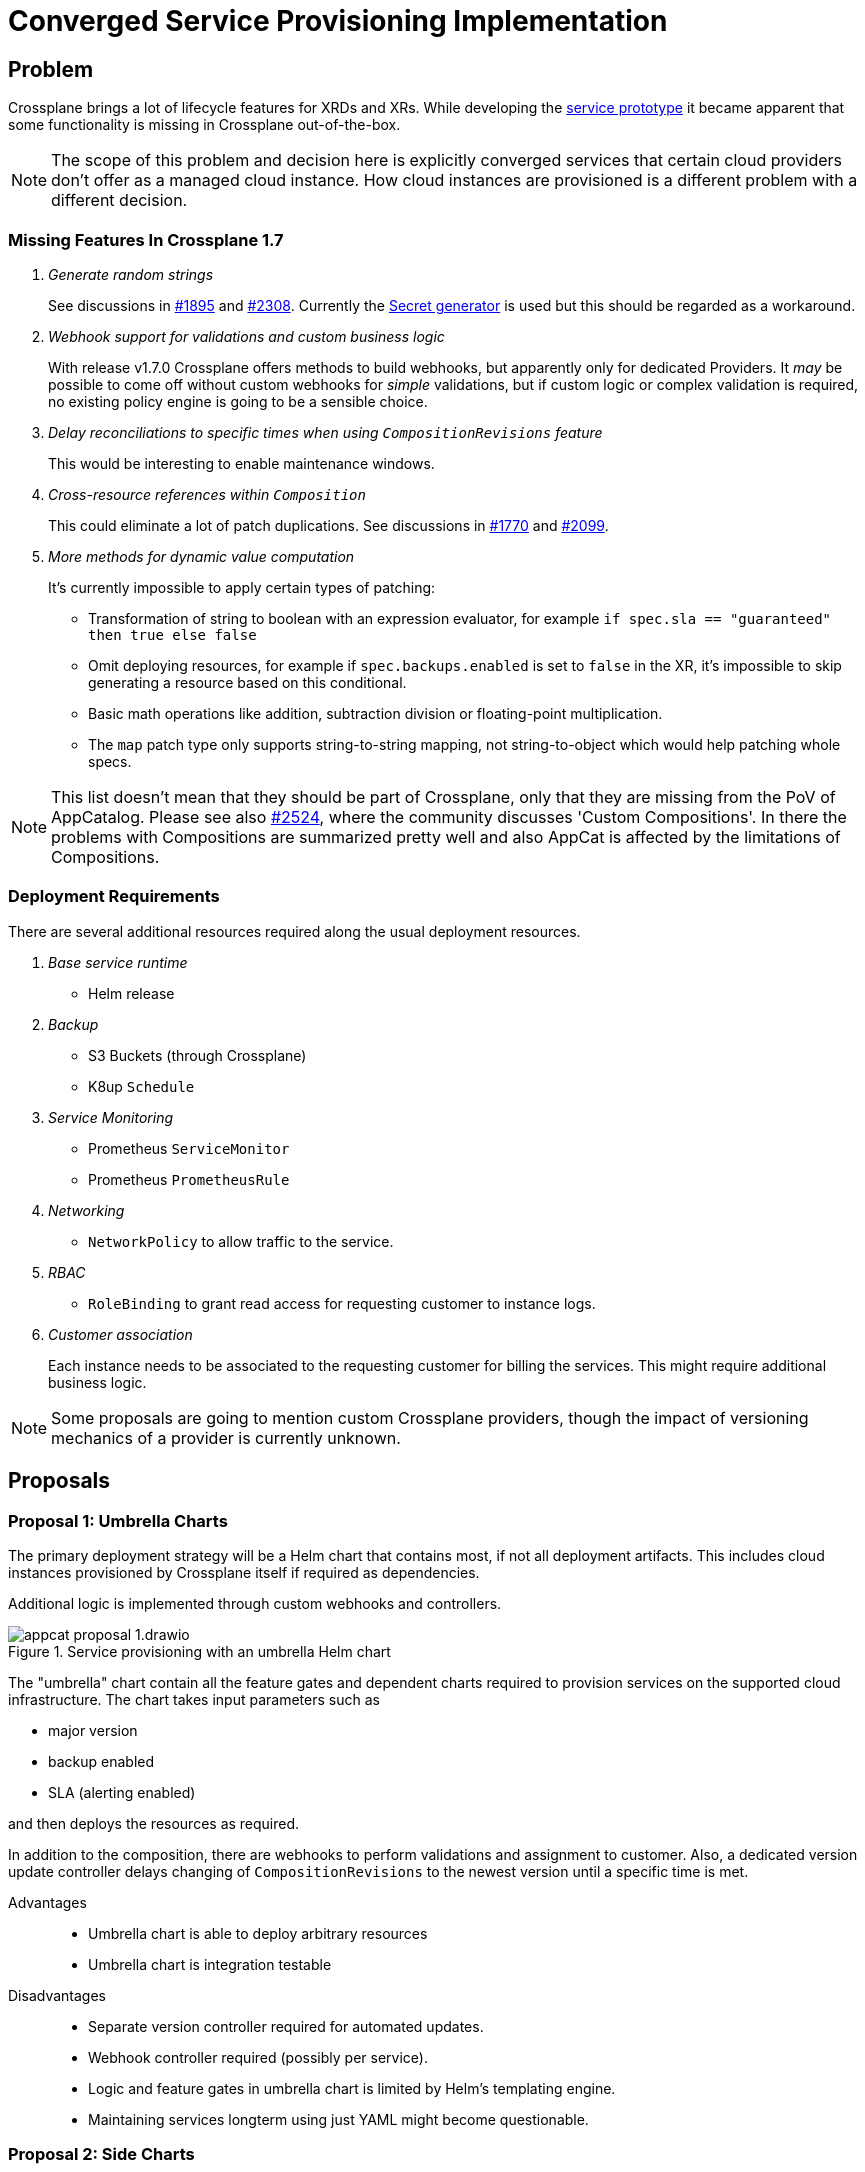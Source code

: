 = Converged Service Provisioning Implementation

== Problem

Crossplane brings a lot of lifecycle features for XRDs and XRs.
While developing the https://github.com/vshn/appcat-service-prototype[service prototype] it became apparent that some functionality is missing in Crossplane out-of-the-box.

[NOTE]
====
The scope of this problem and decision here is explicitly converged services that certain cloud providers don't offer as a managed cloud instance.
How cloud instances are provisioned is a different problem with a different decision.
====

=== Missing Features In Crossplane 1.7

[qanda]
Generate random strings::
See discussions in https://github.com/crossplane/crossplane/issues/1895[#1895] and https://github.com/crossplane/crossplane/pull/2308[#2308].
Currently the https://github.com/mittwald/kubernetes-secret-generator[Secret generator] is used but this should be regarded as a workaround.

Webhook support for validations and custom business logic::
With release v1.7.0 Crossplane offers methods to build webhooks, but apparently only for dedicated Providers.
It _may_ be possible to come off without custom webhooks for _simple_ validations, but if custom logic or complex validation is required, no existing policy engine is going to be a sensible choice.

Delay reconciliations to specific times when using `CompositionRevisions` feature::
This would be interesting to enable maintenance windows.

Cross-resource references within `Composition`::
This could eliminate a lot of patch duplications.
See discussions in https://github.com/crossplane/crossplane/issues/1770[#1770] and https://github.com/crossplane/crossplane/issues/2099[#2099].

More methods for dynamic value computation::
It's currently impossible to apply certain types of patching:
+
- Transformation of string to boolean with an expression evaluator, for example `if spec.sla == "guaranteed" then true else false`
- Omit deploying resources, for example if `spec.backups.enabled` is set to `false` in the XR, it's impossible to skip generating a resource based on this conditional.
- Basic math operations like addition, subtraction division or floating-point multiplication.
- The `map` patch type only supports string-to-string mapping, not string-to-object which would help patching whole specs.

[NOTE]
====
This list doesn't mean that they should be part of Crossplane, only that they are missing from the PoV of AppCatalog.
Please see also https://github.com/crossplane/crossplane/issues/2524[#2524], where the community discusses 'Custom Compositions'.
In there the problems with Compositions are summarized pretty well and also AppCat is affected by the limitations of Compositions.
====

=== Deployment Requirements

There are several additional resources required along the usual deployment resources.

[qanda]
Base service runtime::
* Helm release

Backup::
* S3 Buckets (through Crossplane)
* K8up `Schedule`

Service Monitoring::
* Prometheus `ServiceMonitor`
* Prometheus `PrometheusRule`

Networking::
* `NetworkPolicy` to allow traffic to the service.

RBAC::
* `RoleBinding` to grant read access for requesting customer to instance logs.

Customer association::
Each instance needs to be associated to the requesting customer for billing the services.
This might require additional business logic.

[NOTE]
====
Some proposals are going to mention custom Crossplane providers, though the impact of versioning mechanics of a provider is currently unknown.
====

== Proposals

=== Proposal 1: Umbrella Charts

The primary deployment strategy will be a Helm chart that contains most, if not all deployment artifacts.
This includes cloud instances provisioned by Crossplane itself if required as dependencies.

Additional logic is implemented through custom webhooks and controllers.

.Service provisioning with an umbrella Helm chart
image::appcat_proposal_1.drawio.svg[]

The "umbrella" chart contain all the feature gates and dependent charts required to provision services on the supported cloud infrastructure.
The chart takes input parameters such as

- major version
- backup enabled
- SLA (alerting enabled)

and then deploys the resources as required.

In addition to the composition, there are webhooks to perform validations and assignment to customer.
Also, a dedicated version update controller delays changing of `CompositionRevisions` to the newest version until a specific time is met.

Advantages::
- Umbrella chart is able to deploy arbitrary resources
- Umbrella chart is integration testable

Disadvantages::
- Separate version controller required for automated updates.
- Webhook controller required (possibly per service).
- Logic and feature gates in umbrella chart is limited by Helm's templating engine.
- Maintaining services longterm using just YAML might become questionable.

=== Proposal 2: Side Charts

The main difference to proposal 1 is that the umbrella chart is split up into parts where just the service is deployed and another where the additional resources are deployed.

It is assumed that the additional resources are roughly the same for all services, thus they are packaged into one side chart.

.Service provisioning with a common "side" Helm chart
image::appcat_proposal_2.drawio.svg[]

In addition to the composition, there are webhooks to perform validations and assignment to customer.
Also, a dedicated version update controller delays changing of `CompositionRevisions` to the newest version until a specific time is met.

Advantages::
- Easier onboarding of new services.
- Side chart is able to deploy arbitrary resources.

Disadvantages::
- It assumes that every service requires roughly the same common resources that can be packed into one chart.
- Webhook controller required (possibly per service).
- Logic and feature gates in side chart is limited by Helm's templating engine.
- Side chart and service definition are loosely coupled.
- Maintaining services longterm using just YAML might become questionable.

=== Proposal 3: Dedicated Provider

This proposal uses a dedicated Crossplane provider to deploy and configure all the resources that the service needs.
A Crossplane provider uses code thus provides the most flexibility.

.Service provisioning with a dedicated Crossplane provider
image::appcat_proposal_3.drawio.svg[]

Advantages::
- Flexible deployment using code and Kubernetes API.
- Webhook controller can be built-in.
- Built-in version update controller.
- Strong coupling of the resources.
- Generating the resources is unit testable.

Disadvantages::
- There may be a lot of code repetition between services that deploy the same set of common resources (though this can be counteracted with a code library).

=== Proposal 4: Sub Providers

This proposal is similar to proposal 3, however it uses dedicated Crossplane providers for each sub component.
A Crossplane provider uses code thus provides the most flexibility.

.Service provisioning with multiple Crossplane providers
image::appcat_proposal_4.drawio.svg[]

Advantages::
- Flexible deployment using code and Kubernetes API.
- Webhook controller can be built-in.
- Built-in version update controller.
- Generating the resources is unit testable.

Disadvantages::
- Loose coupling of the resources.
- Each provider might need their own feature gates and share similar API only to be patched repeatedly in compositions.
- A lot of repetition in the compositions.

=== Proposal 5: Dedicated Provider With Side Chart

This proposal combines the ideas of proposal 3 with proposal 2.
A Crossplane provider uses code to provision the service, whereas the additional resources are deployed using a Helm chart.

.Service provisioning with a dedicated Crossplane provider and side chart
image::appcat_proposal_5.drawio.svg[]

Advantages::
- Flexible deployment using code and Kubernetes API.
- Webhook controller can be built-in.
- Built-in version update controller.
- Generating the resources is unit testable.
- Common resources are sharable between services using the chart.

Disadvantages::
- Loose coupling between service and additional resources.
- Logic and feature gates in side chart is limited by Helm's templating engine.

=== Proposal 6: Free Choice

This proposal does not impose a certain strategy how services are to be provisioned.
Each service can choose how to best provision the required resources in a `Composition`.

Custom webhooks and version update controller would still be required.

Advantages::
- Flexible deployment strategy

Disadvantages::
- No common ground between services makes maintenance and day-2 operations difficult.

=== Proposal 7: Dedicated Operator

This proposal completely removes Crossplane as the manager of resources related to the service.
Instead, a dedicated Kubernetes Operator that comes with its own CRD will be built.

.Service provisioning with a dedicated Operator
image::appcat_proposal_7.drawio.svg[]

The operator might still use Crossplane resources as a means to provision those resources.

Advantages::
- Overall reduced complexity of the stack compared to Crossplane.
- Flexible deployment using code and Kubernetes API.
- Webhook controller can be built-in.
- Built-in version update controller.
- Generating the resources is unit testable.

Disadvantages::
- There may be a lot of code repetition between services that deploy the same set of common resources (though this can be counteracted with a code library).
- More engineering effort needed in resource lifecycle management compared to Crossplane.

=== Proposal 8: Dedicated Provider With Common Provider

This is similar to proposal 5, but instead of a side chart a side provider deploys the common resources.
It eliminates the disadvantages of Helm charts while increasing testability.
Compared to proposal 3, it also moves the common resources from a simple shared code library to an actual provider.

.Service provisioning with a dedicated provider and a side provider
image::appcat_proposal_8.drawio.svg[]

It's assumed that a lot of services are going to be domain-specific, yet some common boilerplate is needed to fully make a service managed.
These common resources could be deployed by a dedicated provider that can be reused from multiple services.

Advantages::
- Flexible deployment using code and Kubernetes API.
- Webhook controller can be built-in.
- Built-in version update controller.
- Generating the resources is unit testable.
- The dedicated provider is free of VSHN-specific resources, making the provider possibly sharable with Crossplane community.

Disadvantages::
- Loose coupling between service and additional resources (though Kubernetes API lookups may help out to a degree).

== Decision

Proposal 3: Dedicated Provider

== Rationale

Crossplane `Composition` API is limited and it alone can't solve the problem mentioned at the top.
While umbrella and side charts sound easy at first, they lack flexibility and testability compared to code running in some form of controller.
Proposal 4 is risking a too lose coupling between the resources.
A totally undefined foundation as in proposal 6 puts operational aspects into silos, requiring a learning curve for each individual service.
Through method of elimination the remaining proposals are 3, 7 and 8.

Compared to proposal 7, proposal 3 is favored for the following reasons:

- It's expected to need less engineering effort in resource lifecycle management at the cost of higher complexity in operations.
- Assuming the future decision of provisioning cloud instances also with Crossplane, they would be aligned and comparable.
  This would mean a steeper learning curve to understand the Crossplane stack in both development and operations, but once understood should be more efficient.
  However this can be considered a risk if the decision is not Crossplane, in which case it may be sensible to transform the provider into its own operator, since the overhead complexity of Crossplane is not exactly required or portentially not even justified.
  This would effectively become proposal 7.

Compared to proposal 8, proposal 3 is favored for the following reasons:

- While some experience could be gained by developing an AppCat service prototype, the actual details, dependencies and relations between common resource and service-specific resources are currently still rather uncertain.
  For this reason, it makes sense to start the first productive service with strong coupling by having the common artifacts in the same provider and internal code.
- Once the dependencies and relations could be made out, it may be sensible to refactor and extract the common artifacts into their own provider.
  This would effectively become proposal 8.
